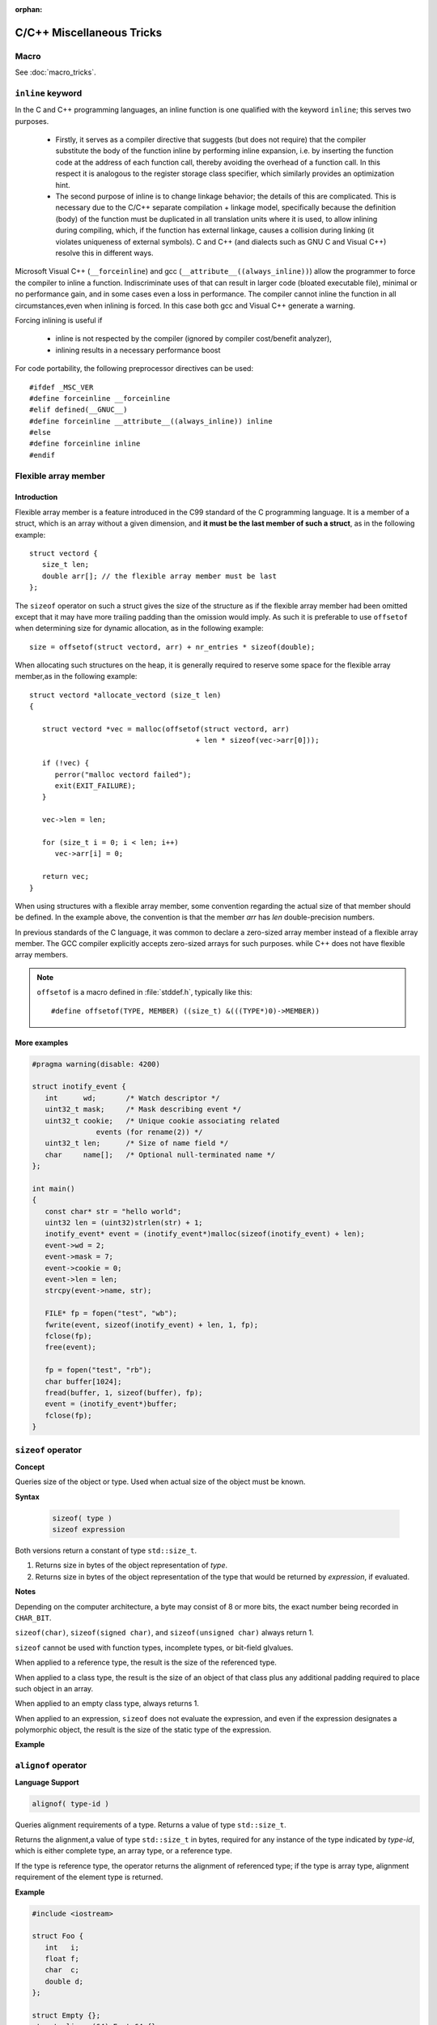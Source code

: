 :orphan:

**************************
C/C++ Miscellaneous Tricks
**************************

Macro
=====

See :doc:`macro_tricks`.


``inline`` keyword
==================

In the C and C++ programming languages, an inline function is one qualified with the keyword ``inline``; this serves two purposes.

   * Firstly, it serves as a compiler directive that suggests (but does not require) that the compiler substitute
     the body of the function inline by performing inline expansion, i.e. by inserting the function code at
     the address of each function call, thereby avoiding the overhead of a function call.
     In this respect it is analogous to the register storage class specifier, which similarly provides an optimization hint. 

   * The second purpose of inline is to change linkage behavior; the details of this are complicated.
     This is necessary due to the C/C++ separate compilation + linkage model,
     specifically because the definition (body) of the function must be duplicated in all translation units where it is used,
     to allow inlining during compiling, which, if the function has external linkage, causes a collision during linking 
     (it violates uniqueness of external symbols). C and C++ (and dialects such as GNU C and Visual C++) resolve this in different ways.


Microsoft Visual C++ (``__forceinline``) and gcc (``__attribute__((always_inline))``) allow the programmer to
force the compiler to inline a function. Indiscriminate uses of that can result in larger code (bloated executable file),
minimal or no performance gain, and in some cases even a loss in performance.
The compiler cannot inline the function in all circumstances,even when inlining is forced.
In this case both gcc and Visual C++ generate a warning.

Forcing inlining is useful if

   * inline is not respected by the compiler (ignored by compiler cost/benefit analyzer),
   * inlining results in a necessary performance boost
     
For code portability, the following preprocessor directives can be used::

   #ifdef _MSC_VER
   #define forceinline __forceinline
   #elif defined(__GNUC__)
   #define forceinline __attribute__((always_inline)) inline
   #else
   #define forceinline inline
   #endif


Flexible array member
=====================

Introduction
------------

Flexible array member is a feature introduced in the C99 standard of the C
programming language. It is a member of a struct, which is an array without
a given dimension, and **it must be the last member of such a struct**,
as in the following example::

   struct vectord {
      size_t len;
      double arr[]; // the flexible array member must be last
   };

The ``sizeof`` operator on such a struct gives the size of the structure as if
the flexible array member had been omitted except that it may have more trailing
padding than the omission would imply. As such it is preferable to use ``offsetof``
when determining size for dynamic allocation, as in the following example::

   size = offsetof(struct vectord, arr) + nr_entries * sizeof(double);

When allocating such structures on the heap, it is generally required to reserve
some space for the flexible array member,as in the following example::

   struct vectord *allocate_vectord (size_t len) 
   {
   
      struct vectord *vec = malloc(offsetof(struct vectord, arr) 
                                          + len * sizeof(vec->arr[0]));
   
      if (!vec) {
         perror("malloc vectord failed");
         exit(EXIT_FAILURE);
      }
   
      vec->len = len;
   
      for (size_t i = 0; i < len; i++)
         vec->arr[i] = 0;
   
      return vec;
   }

When using structures with a flexible array member, some convention regarding the actual size of that member should be defined.
In the example above, the convention is that the member *arr* has *len* double-precision numbers.

In previous standards of the C language, it was common to declare a zero-sized array member instead of a flexible array member.
The GCC compiler explicitly accepts zero-sized arrays for such purposes. while C++ does not have flexible array members.

.. note::

   ``offsetof`` is a macro defined in :file:`stddef.h`, typically like this::

      #define offsetof(TYPE, MEMBER) ((size_t) &(((TYPE*)0)->MEMBER))

   .. code-block:: c
      :caption: code block taken from Jansson

         #define container_of(ptr_, type_, member_)  \
                              ((type_ *)((char *)ptr_ - offsetof(type_, member_)))

         #define json_to_object(json_)  container_of(json_, json_object_t, json)
         #define json_to_array(json_)   container_of(json_, json_array_t, json)
         #define json_to_string(json_)  container_of(json_, json_string_t, json)
         #define json_to_real(json_)    container_of(json_, json_real_t, json)
         #define json_to_integer(json_) container_of(json_, json_integer_t, json)

More examples
-------------

.. code-block:: c++

   #pragma warning(disable: 4200)

   struct inotify_event {
      int      wd;       /* Watch descriptor */
      uint32_t mask;     /* Mask describing event */
      uint32_t cookie;   /* Unique cookie associating related
                  events (for rename(2)) */
      uint32_t len;      /* Size of name field */
      char     name[];   /* Optional null-terminated name */
   };

   int main()
   {
      const char* str = "hello world";
      uint32 len = (uint32)strlen(str) + 1;
      inotify_event* event = (inotify_event*)malloc(sizeof(inotify_event) + len);
      event->wd = 2;
      event->mask = 7;
      event->cookie = 0;
      event->len = len;
      strcpy(event->name, str);
   
      FILE* fp = fopen("test", "wb");
      fwrite(event, sizeof(inotify_event) + len, 1, fp);
      fclose(fp);
      free(event);
   
      fp = fopen("test", "rb");
      char buffer[1024];
      fread(buffer, 1, sizeof(buffer), fp);
      event = (inotify_event*)buffer;
      fclose(fp);
   }


``sizeof`` operator
===================

**Concept**

Queries size of the object or type.
Used when actual size of the object must be known.

**Syntax**
   
   .. code-block:: c++

      sizeof( type )   
      sizeof expression


Both versions return a constant of type ``std::size_t``.

1) Returns size in bytes of the object representation of *type*.
   
2) Returns size in bytes of the object representation of the type
   that would be returned by *expression*, if evaluated.

**Notes**

Depending on the computer architecture, a byte may consist of 8 or more bits, 
the exact number being recorded in ``CHAR_BIT``.

``sizeof(char)``, ``sizeof(signed char)``, and ``sizeof(unsigned char)`` always return 1.

``sizeof`` cannot be used with function types, incomplete types, or bit-field glvalues.

When applied to a reference type, the result is the size of the referenced type.

When applied to a class type, the result is the size of an object of that class
plus any additional padding required to place such object in an array.

When applied to an empty class type, always returns 1.

When applied to an expression, ``sizeof`` does not evaluate the expression,
and even if the expression designates a polymorphic object, the result is the
size of the static type of the expression.

**Example**

.. code-block:: c++
   :caption: Example 1

   #include <iostream>
    
   struct Empty {};
   struct Base { int a; };
   struct Derived : Base { int b; };
   struct Bit { unsigned bit: 1; };
    
   int main()
   {
      Empty e;
      Derived d;
      Base& b = d;
      Bit bit;
      int a[10];
      std::cout << "size of empty class: "              << sizeof e          << '\n'
         << "size of pointer : "                 << sizeof &e         << '\n'
   //    << "size of function: "                 << sizeof(void())    << '\n'  // error
   //    << "size of incomplete type: "          << sizeof(int[])     << '\n'  // error
   //    << "size of bit field: "                << sizeof bit.bit    << '\n'  // error
         << "size of array of 10 int: "          << sizeof(int[10])   << '\n'
         << "size of array of 10 int (2): "      << sizeof a          << '\n'
         << "length of array of 10 int: "        << ((sizeof a) / (sizeof *a)) << '\n'
         << "length of array of 10 int (2): "    << ((sizeof a) / (sizeof a[0])) << '\n'
         << "size of the Derived: "              << sizeof d          << '\n'
         << "size of the Derived through Base: " << sizeof b          << '\n'; 
   }

.. code-block:: c++
   :caption: Example 2

   #include <iostream>
 
   // objects of type S can be allocated at any address
   // because both S.a and S.b can be allocated at any address
   struct S {
     char a; // size: 1, alignment: 1
     char b; // size: 1, alignment: 1
   }; // size: 2, alignment: 1
    
   // objects of type X must be allocated at 4-byte boundaries
   // because X.n must be allocated at 4-byte boundaries
   // because int's alignment requirement is (usually) 4
   struct X {
     int n;  // size: 4, alignment: 4
     char c; // size: 1, alignment: 1
     // three bytes padding
   }; // size: 8, alignment: 4 
    
   int main() {
      std::cout << "sizeof(S) = " << sizeof(S)
                  << " alignof(S) = " << alignof(S) << '\n';
      std::cout << "sizeof(X) = " << sizeof(X)
                  << " alignof(X) = " << alignof(X) << '\n';
   }


``alignof`` operator
====================

**Language Support**

.. code-block:: c++

   alignof( type-id )      

Queries alignment requirements of a type. Returns a value of type ``std::size_t``.

Returns the alignment,a value of type ``std::size_t`` in bytes, required for any
instance of the type indicated by *type-id*, which is either complete type, an
array type, or a reference type.

If the type is reference type, the operator returns the alignment of referenced type;
if the type is array type, alignment requirement of the element type is returned.

**Example**

.. code-block:: c++

   #include <iostream>
 
   struct Foo {
      int   i;
      float f;
      char  c;
      double d;
   };
    
   struct Empty {};
   struct alignas(64) Empty64 {};
    
   int main()
   {
      std::cout << "Alignment of"  "\n"
         "- char             : " << alignof(char)    << "\n"
         "- pointer          : " << alignof(int*)    << "\n"
         "- class Foo        : " << alignof(Foo)     << "\n"
         "- empty class      : " << alignof(Empty)   << "\n"
         "- alignas(64) Empty: " << alignof(Empty64) << "\n";
   }


Effect of ``extern C`` in C++
=============================

See :doc:`extern_c_linkage`.


Allocator Examples
==================

C++ allocator encapsulates strategies for access/addressing, allocation/deallocation
and construction/destruction of objects.

Every standard library component that may need to allocate or release storage, from
``std::string``, ``std::vector``, and every container except ``std::array``,
to ``std::shared_ptr`` and ``std::function``, does so through an Allocator: an object
of a class type that satisfies the following requirements.

Some requirements are optional: the template ``std::allocator_traits`` supplies the
default implementations for all optional requirements, and all standard library
containers and other allocator-aware classes access the allocator through
``std::allocator_traits``, not directly.

See some examples in :doc:`cpp_allocator`.


Smart Pointer Examples
======================

See in :doc:`cpp_smart_pointer`.


``#pragma pack(n)`` VS ``#pragma pack(push, n)``
================================================

``#pragma pack(n)`` sets compiler alignment to n bytes. Calling pack with no arguments
sets *n* to the value set in the compiler option ``/Zp``. If the compiler option is not
set, the default value is 8.

``#pragma pack(push[,n])`` pushes the current alignment setting on an internal compiler 
stack and then optionally sets the new alignment. ``#pragma pack(pop)`` restores the alignment
setting to the one at the top of the internal compiler stack (and removes that stack entry).

**Note** that ``#paragma pack([n])`` doesn't influence this internal stack; thus it's
possible to have ``#pragma pack(push)`` followed by multiple ``#pragma pack(n)`` instances
and finalized by a single ``#pragma pack(pop)``.

See `MSDN pack directive <https://msdn.microsoft.com/en-us/library/2e70t5y1.aspx>`_ for more
information.

The following sample, taken from MSDN, shows how to use the ``push``, ``pop``,
and ``show`` syntax.

.. code-block:: c++

   // compile with: /W1 /c  
   #pragma pack()   // n defaults to 8; equivalent to /Zp8  
   #pragma pack(show)   // C4810  
   #pragma pack(4)   // n = 4  
   #pragma pack(show)   // C4810  
   #pragma pack(push, r1, 16)   // n = 16, pushed to stack  
   #pragma pack(show)   // C4810  
   #pragma pack(pop, r1, 2)   // n = 2 , stack popped  
   #pragma pack(show)   // C4810  


``std::unordered_multimap::equal_range()``
==========================================

**Language Support**

   .. code-block:: c++
   
      //(since C++11)
      std::pair<iterator,iterator> equal_range( const Key& key ); 
      std::pair<const_iterator,const_iterator> equal_range( const Key& key ) const;

   Returns a range containing all elements with key *key* in the container. The range
   is defined by two iterators, the first pointing to the first element of the wanted range
   and the second pointing past the last element of the range.

   Return a ``std::pair`` containing a pair of iterators defining the wanted range
   if elements are found. Otherwise, past-the-end (``end()``) iterators are returned
   as both elements of the pair.

**Complexity**

   Average case linear in the number of elements with the key *key*,
   worst case linear in the size of the container.

**Example**

   .. code-block:: c++
      :caption: Example taken from cppreference

      #include <iostream>
      #include <unordered_map>
       
      int main()
      {  
         std::unordered_multimap<int,char> map = {{1,'a'},{2,'b'},{1,'d'},{2,'b'}};
         auto range = map.equal_range(1);
         for (auto it = range.first; it != range.second; ++it) {
            std::cout << it->first << ' ' << it->second << '\n';
         }
         std::cout << std::distance(range.first, range.second) << "\n"; 
      }


printf using '/r'
=================

.. code-block:: c++

   typedef long long int64;
   typedef unsigned long long uint64;
   
   uint64 loaded, total;
   printf("Loaded: %9llu, total: %9llu\r", loaded, total)

